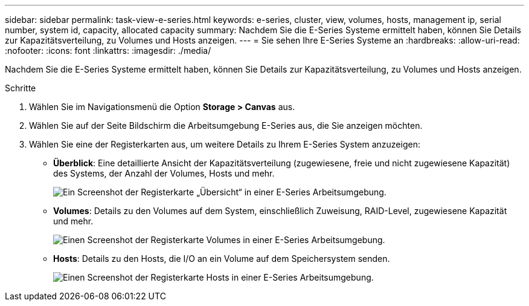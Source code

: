 ---
sidebar: sidebar 
permalink: task-view-e-series.html 
keywords: e-series, cluster, view, volumes, hosts, management ip, serial number, system id, capacity, allocated capacity 
summary: Nachdem Sie die E-Series Systeme ermittelt haben, können Sie Details zur Kapazitätsverteilung, zu Volumes und Hosts anzeigen. 
---
= Sie sehen Ihre E-Series Systeme an
:hardbreaks:
:allow-uri-read: 
:nofooter: 
:icons: font
:linkattrs: 
:imagesdir: ./media/


Nachdem Sie die E-Series Systeme ermittelt haben, können Sie Details zur Kapazitätsverteilung, zu Volumes und Hosts anzeigen.

.Schritte
. Wählen Sie im Navigationsmenü die Option *Storage > Canvas* aus.
. Wählen Sie auf der Seite Bildschirm die Arbeitsumgebung E-Series aus, die Sie anzeigen möchten.
. Wählen Sie eine der Registerkarten aus, um weitere Details zu Ihrem E-Series System anzuzeigen:
+
** *Überblick*: Eine detaillierte Ansicht der Kapazitätsverteilung (zugewiesene, freie und nicht zugewiesene Kapazität) des Systems, der Anzahl der Volumes, Hosts und mehr.
+
image:screenshot-overview.png["Ein Screenshot der Registerkarte „Übersicht“ in einer E-Series Arbeitsumgebung."]

** *Volumes*: Details zu den Volumes auf dem System, einschließlich Zuweisung, RAID-Level, zugewiesene Kapazität und mehr.
+
image:screenshot-volumes.png["Einen Screenshot der Registerkarte Volumes in einer E-Series Arbeitsumgebung."]

** *Hosts*: Details zu den Hosts, die I/O an ein Volume auf dem Speichersystem senden.
+
image:screenshot-hosts.png["Einen Screenshot der Registerkarte Hosts in einer E-Series Arbeitsumgebung."]




